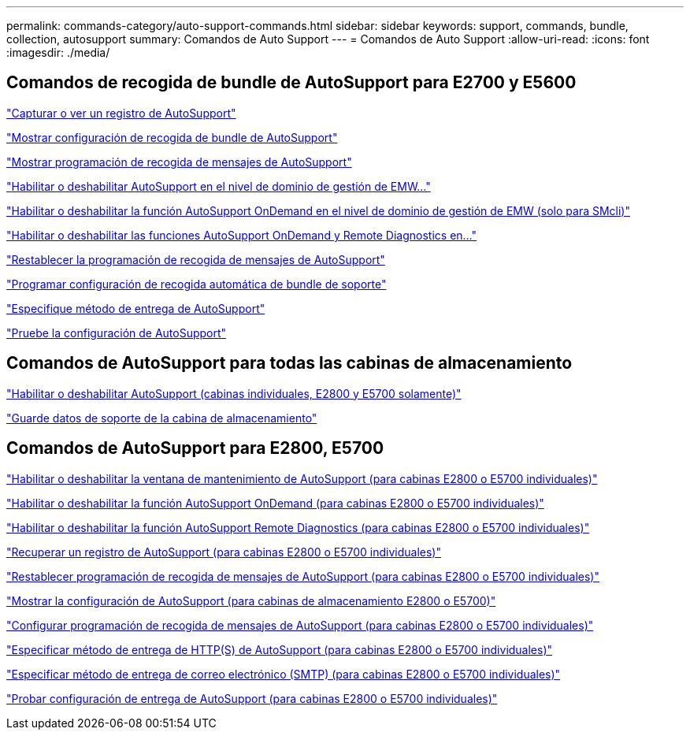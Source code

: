 ---
permalink: commands-category/auto-support-commands.html 
sidebar: sidebar 
keywords: support, commands, bundle, collection, autosupport 
summary: Comandos de Auto Support 
---
= Comandos de Auto Support
:allow-uri-read: 
:icons: font
:imagesdir: ./media/




== Comandos de recogida de bundle de AutoSupport para E2700 y E5600

link:../commands-a-z/smcli-autosupportlog.html["Capturar o ver un registro de AutoSupport"]

link:../commands-a-z/smcli-autosupportconfig-show.html["Mostrar configuración de recogida de bundle de AutoSupport"]

link:../commands-a-z/smcli-autosupportschedule-show.html["Mostrar programación de recogida de mensajes de AutoSupport"]

link:../commands-a-z/smcli-enable-autosupportfeature.html["Habilitar o deshabilitar AutoSupport en el nivel de dominio de gestión de EMW..."]

link:../commands-a-z/smcli-enable-disable-autosupportondemand.html["Habilitar o deshabilitar la función AutoSupport OnDemand en el nivel de dominio de gestión de EMW (solo para SMcli)"]

link:../commands-a-z/smcli-enable-disable-autosupportremotediag.html["Habilitar o deshabilitar las funciones AutoSupport OnDemand y Remote Diagnostics en..."]

link:../commands-a-z/smcli-autosupportschedule-reset.html["Restablecer la programación de recogida de mensajes de AutoSupport"]

link:../commands-a-z/smcli-supportbundle-schedule.html["Programar configuración de recogida automática de bundle de soporte"]

link:../commands-a-z/smcli-autosupportconfig.html["Especifique método de entrega de AutoSupport"]

link:../commands-a-z/smcli-autosupportconfig-test.html["Pruebe la configuración de AutoSupport"]



== Comandos de AutoSupport para todas las cabinas de almacenamiento

link:../commands-a-z/enable-or-disable-autosupport-individual-arrays.html["Habilitar o deshabilitar AutoSupport (cabinas individuales, E2800 y E5700 solamente)"]

link:../commands-a-z/save-storagearray-supportdata.html["Guarde datos de soporte de la cabina de almacenamiento"]



== Comandos de AutoSupport para E2800, E5700

link:../commands-a-z/set-storagearray-autosupportmaintenancewindow.html["Habilitar o deshabilitar la ventana de mantenimiento de AutoSupport (para cabinas E2800 o E5700 individuales)"]

link:../commands-a-z/set-storagearray-autosupportondemand.html["Habilitar o deshabilitar la función AutoSupport OnDemand (para cabinas E2800 o E5700 individuales)"]

link:../commands-a-z/set-storagearray-autosupportremotediag.html["Habilitar o deshabilitar la función AutoSupport Remote Diagnostics (para cabinas E2800 o E5700 individuales)"]

link:../commands-a-z/save-storagearray-autosupport-log.html["Recuperar un registro de AutoSupport (para cabinas E2800 o E5700 individuales)"]

link:../commands-a-z/reset-storagearray-autosupport-schedule.html["Restablecer programación de recogida de mensajes de AutoSupport (para cabinas E2800 o E5700 individuales)"]

link:../commands-a-z/show-storagearray-autosupport.html["Mostrar la configuración de AutoSupport (para cabinas de almacenamiento E2800 o E5700)"]

link:../commands-a-z/set-storagearray-autosupport-schedule.html["Configurar programación de recogida de mensajes de AutoSupport (para cabinas E2800 o E5700 individuales)"]

link:../commands-a-z/set-autosupport-https-delivery-method-e2800-e5700.html["Especificar método de entrega de HTTP(S) de AutoSupport (para cabinas E2800 o E5700 individuales)"]

link:../commands-a-z/set-email-smtp-delivery-method-e2800-e5700.html["Especificar método de entrega de correo electrónico (SMTP) (para cabinas E2800 o E5700 individuales)"]

link:../commands-a-z/start-storagearray-autosupport-deliverytest.html["Probar configuración de entrega de AutoSupport (para cabinas E2800 o E5700 individuales)"]
